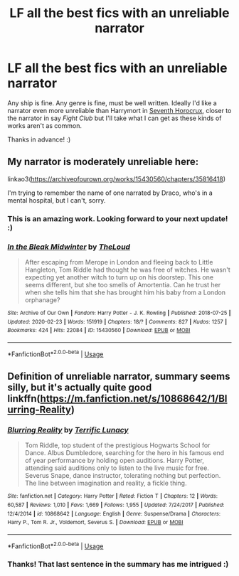 #+TITLE: LF all the best fics with an unreliable narrator

* LF all the best fics with an unreliable narrator
:PROPERTIES:
:Author: Efficient_Assistant
:Score: 11
:DateUnix: 1586690428.0
:DateShort: 2020-Apr-12
:FlairText: Request
:END:
Any ship is fine. Any genre is fine, must be well written. Ideally I'd like a narrator even more unreliable than Harrymort in [[https://www.fanfiction.net/s/10677106/1/Seventh-Horcrux][Seventh Horocrux]], closer to the narrator in say /Fight Club/ but I'll take what I can get as these kinds of works aren't as common.

Thanks in advance! :)


** My narrator is moderately unreliable here:

linkao3([[https://archiveofourown.org/works/15430560/chapters/35816418]])

I'm trying to remember the name of one narrated by Draco, who's in a mental hospital, but I can't, sorry.
:PROPERTIES:
:Author: MTheLoud
:Score: 4
:DateUnix: 1586698350.0
:DateShort: 2020-Apr-12
:END:

*** This is an amazing work. Looking forward to your next update! :)
:PROPERTIES:
:Author: Efficient_Assistant
:Score: 2
:DateUnix: 1586727890.0
:DateShort: 2020-Apr-13
:END:


*** [[https://archiveofourown.org/works/15430560][*/In the Bleak Midwinter/*]] by [[https://www.archiveofourown.org/users/TheLoud/pseuds/TheLoud][/TheLoud/]]

#+begin_quote
  After escaping from Merope in London and fleeing back to Little Hangleton, Tom Riddle had thought he was free of witches. He wasn't expecting yet another witch to turn up on his doorstep. This one seems different, but she too smells of Amortentia. Can he trust her when she tells him that she has brought him his baby from a London orphanage?
#+end_quote

^{/Site/:} ^{Archive} ^{of} ^{Our} ^{Own} ^{*|*} ^{/Fandom/:} ^{Harry} ^{Potter} ^{-} ^{J.} ^{K.} ^{Rowling} ^{*|*} ^{/Published/:} ^{2018-07-25} ^{*|*} ^{/Updated/:} ^{2020-02-23} ^{*|*} ^{/Words/:} ^{151919} ^{*|*} ^{/Chapters/:} ^{18/?} ^{*|*} ^{/Comments/:} ^{827} ^{*|*} ^{/Kudos/:} ^{1257} ^{*|*} ^{/Bookmarks/:} ^{424} ^{*|*} ^{/Hits/:} ^{22084} ^{*|*} ^{/ID/:} ^{15430560} ^{*|*} ^{/Download/:} ^{[[https://archiveofourown.org/downloads/15430560/In%20the%20Bleak%20Midwinter.epub?updated_at=1586540405][EPUB]]} ^{or} ^{[[https://archiveofourown.org/downloads/15430560/In%20the%20Bleak%20Midwinter.mobi?updated_at=1586540405][MOBI]]}

--------------

*FanfictionBot*^{2.0.0-beta} | [[https://github.com/tusing/reddit-ffn-bot/wiki/Usage][Usage]]
:PROPERTIES:
:Author: FanfictionBot
:Score: 1
:DateUnix: 1586698364.0
:DateShort: 2020-Apr-12
:END:


** Definition of unreliable narrator, summary seems silly, but it's actually quite good linkffn([[https://m.fanfiction.net/s/10868642/1/Blurring-Reality]])
:PROPERTIES:
:Author: Llolola
:Score: 2
:DateUnix: 1591119536.0
:DateShort: 2020-Jun-02
:END:

*** [[https://www.fanfiction.net/s/10868642/1/][*/Blurring Reality/*]] by [[https://www.fanfiction.net/u/4663863/Terrific-Lunacy][/Terrific Lunacy/]]

#+begin_quote
  Tom Riddle, top student of the prestigious Hogwarts School for Dance. Albus Dumbledore, searching for the hero in his famous end of year performance by holding open auditions. Harry Potter, attending said auditions only to listen to the live music for free. Severus Snape, dance instructor, tolerating nothing but perfection. The line between imagination and reality, a fickle thing.
#+end_quote

^{/Site/:} ^{fanfiction.net} ^{*|*} ^{/Category/:} ^{Harry} ^{Potter} ^{*|*} ^{/Rated/:} ^{Fiction} ^{T} ^{*|*} ^{/Chapters/:} ^{12} ^{*|*} ^{/Words/:} ^{60,587} ^{*|*} ^{/Reviews/:} ^{1,010} ^{*|*} ^{/Favs/:} ^{1,669} ^{*|*} ^{/Follows/:} ^{1,955} ^{*|*} ^{/Updated/:} ^{7/24/2017} ^{*|*} ^{/Published/:} ^{12/4/2014} ^{*|*} ^{/id/:} ^{10868642} ^{*|*} ^{/Language/:} ^{English} ^{*|*} ^{/Genre/:} ^{Suspense/Drama} ^{*|*} ^{/Characters/:} ^{Harry} ^{P.,} ^{Tom} ^{R.} ^{Jr.,} ^{Voldemort,} ^{Severus} ^{S.} ^{*|*} ^{/Download/:} ^{[[http://www.ff2ebook.com/old/ffn-bot/index.php?id=10868642&source=ff&filetype=epub][EPUB]]} ^{or} ^{[[http://www.ff2ebook.com/old/ffn-bot/index.php?id=10868642&source=ff&filetype=mobi][MOBI]]}

--------------

*FanfictionBot*^{2.0.0-beta} | [[https://github.com/tusing/reddit-ffn-bot/wiki/Usage][Usage]]
:PROPERTIES:
:Author: FanfictionBot
:Score: 1
:DateUnix: 1591119566.0
:DateShort: 2020-Jun-02
:END:


*** Thanks! That last sentence in the summary has me intrigued :)
:PROPERTIES:
:Author: Efficient_Assistant
:Score: 1
:DateUnix: 1591129478.0
:DateShort: 2020-Jun-03
:END:
